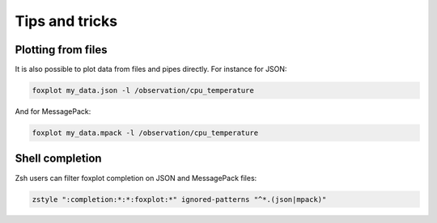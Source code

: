 ***************
Tips and tricks
***************

Plotting from files
===================

It is also possible to plot data from files and pipes directly. For instance for JSON:

.. code:: console

    foxplot my_data.json -l /observation/cpu_temperature

And for MessagePack:

.. code:: console

   foxplot my_data.mpack -l /observation/cpu_temperature

Shell completion
================

Zsh users can filter foxplot completion on JSON and MessagePack files:

.. code:: zsh

    zstyle ":completion:*:*:foxplot:*" ignored-patterns "^*.(json|mpack)"
